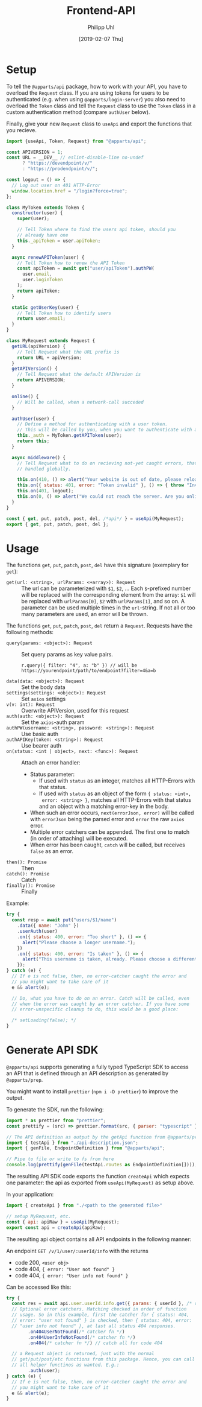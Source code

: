 #+TITLE: Frontend-API
#+DATE: [2019-02-07 Thu]
#+AUTHOR: Philipp Uhl

* Setup

To tell the =@apparts/api= package, how to work with your API, you
have to overload the =Request= class. If you are using tokens for users
to be authenticated (e.g. when using =@apparts/login-server=) you also
need to overload the =Token= class and tell the =Request= class to use
the =Token= class in a custom authentication method (compare
=authUser= below).

Finally, give your new =Request= class to =useApi= and export the
functions that you recieve.

#+BEGIN_SRC js
  import {useApi, Token, Request} from "@apparts/api";

  const APIVERSION = 1;
  const URL = __DEV__ // eslint-disable-line no-undef
        ? "https://devendpoint/v/"
        : "https://prodendpoint/v/";

  const logout = () => {
    // Log out user on 401 HTTP-Error
    window.location.href = "/login?force=true";
  };

  class MyToken extends Token {
    constructor(user) {
      super(user);

      // Tell Token where to find the users api token, should you
      // already have one
      this._apiToken = user.apiToken;
    }

    async renewAPIToken(user) {
      // Tell Token how to renew the API Token
      const apiToken = await get("user/apiToken").authPW(
        user.email,
        user.loginToken
      );
      return apiToken;
    }

    static getUserKey(user) {
      // Tell Token how to identify users
      return user.email;
    }
  }

  class MyRequest extends Request {
    getURL(apiVersion) {
      // Tell Request what the URL prefix is
      return URL + apiVersion;
    }
    getAPIVersion() {
      // Tell Request what the default APIVersion is
      return APIVERSION;
    }

    online() {
      // Will be called, when a network-call succeded
    }

    authUser(user) {
      // Define a method for authenticating with a user token.
      // This will be called by you, when you want to authenticate with a user
      this._auth = MyToken.getAPIToken(user);
      return this;
    }

    async middleware() {
      // Tell Request what to do on recieving not-yet caught errors, that should be
      // handled globally.

      this.on(410, () => alert("Your website is out of date, please reload it."));
      this.on({ status: 401, error: "Token invalid" }, () => { throw "Invalid token"; });
      this.on(401, logout);
      this.on(0, () => alert("We could not reach the server. Are you online?"));
    }
  }

  const { get, put, patch, post, del, /*api*/ } = useApi(MyRequest);
  export { get, put, patch, post, del };
#+END_SRC

* Usage

The functions =get=, =put=, =patch=, =post=, =del= have this
signature (exemplary for =get=):

- =get(url: <string>, urlParams: <+array>): Request= :: The url can be
  parameterized with =$1=, =$2=, ... Each =$=-prefixed number will be
  replaced with the corresponding element from the array: =$1= will be
  replaced with =urlParams[0]=, =$2= with =urlParams[1]=, and so on. A
  parameter can be used multiple times in the =url=-string. If not all
  or too many parameters are used, an error will be thrown.

The functions =get=, =put=, =patch=, =post=, =del= return a
=Request=. Requests have the following methods:

- =query(params: <object>): Request= :: Set query params as key value
  pairs.
  : r.query({ filter: "4", a: "b" }) // will be https://yourendpoint/path/to/endpoint?filter=4&a=b
- =data(data: <object>): Request= :: Set the body data
- =settings(settings: <object>): Request= :: Set =axios= settings
- =v(v: int): Request= :: Overwrite APIVersion, used for this request
- =auth(auth: <object>): Request= :: Set the =axios=-auth param
- =authPW(username: <string>, password: <string>): Request= :: Use basic auth
- =authAPIKey(token: <string>): Request= :: Use bearer auth
- =on(status: <int | object>, next: <func>): Request= :: Attach an error handler:
  - Status parameter:
    - If used with =status= as an integer, matches all HTTP-Errors with
      that status.
    - If used with =status= as an object of the form ={ status: <int>,
      error: <string> }=, matches all HTTP-Errors with that status and
      an object with a matching error-key in the body.
  - When such an error occurs, =next(errorJson, error)=
    will be called with =errorJson= being the parsed error and =error=
    the raw =axios= error.
  - Multiple error catchers can be appended. The first one to match
    (in order of attaching) will be executed.
  - When error has been caught, =catch= will be called, but receives
    =false= as an error.
- =then(): Promise= :: Then
- =catch(): Promise= :: Catch
- =finally(): Promise= :: Finally

Example:

#+BEGIN_SRC js
  try {
    const resp = await put("users/$1/name")
      .data({ name: "John" })
      .userAuth(user)
      .on({ status: 400, error: "Too short" }, () => {
        alert("Please choose a longer username.");
      })
      .on({ status: 400, error: "Is taken" }, () => {
        alert("This username is taken, already. Please choose a different username.");
      });
  } catch (e) {
    // If e is not false, then, no error-catcher caught the error and
    // you might want to take care of it
    e && alert(e);

    // Do, what you have to do on an error. Catch will be called, even
    // when the error was caught by an error catcher. If you have some
    // error-unspecific cleanup to do, this would be a good place:
  
    /* setLoading(false); */
  }
#+END_SRC

* Generate API SDK

=@apparts/api= supports generating a fully typed TypeScript SDK to
access an API that is defined through an API description as generated
by =@apparts/prep=.

You might want to install =prettier= (=npm i -D prettier=) to
improve the output.

To generate the SDK, run the following:

#+BEGIN_SRC js
import * as prettier from "prettier";
const prettify = (src) => prettier.format(src, { parser: "typescript" });

// The API definition as output by the getApi function from @apparts/prep
import { testApi } from "./api-description.json";
import { genFile, EndpointDefinition } from "@apparts/api";

// Pipe to file or write to fs from here
console.log(prettify(genFile(testApi.routes as EndpointDefinition[])));
#+END_SRC


The resulting API SDK code exports the function =createApi= which
expects one parameter: the api as exported from =useApi(MyRequest)= as
setup above.

In your application:

#+BEGIN_SRC js
import { createApi } from "./<path to the generated file>"

// setup MyRequest, etc.
const { api: apiRaw } = useApi(MyRequest);
export const api = createApi(apiRaw);
#+END_SRC

The resulting api object contains all API endpoints in the following
manner:

An endpoint =GET /v/1/user/:userId/info= with the returns
- code 200, =<user obj>=
- code 404, ={ error: "User not found" }=
- code 404, ={ error: "User info not found" }=

Can be accessed like this:

#+BEGIN_SRC js
  try {
    const res = await api.user.userId.info.get({ params: { userId }, /* data, query */})
    // Optional error catchers. Matching checked in order of function
    // usage. So in this example, first the catcher for { status: 404,
    // error: "user not found" } is checked, then { status: 404, error:
    // "user info not found" }, at last all status 404 responses.
          .on404UserNotFound(/* catcher fn */)
          .on404UserInfoNotFound(/* catcher fn */)
          .on404(/* catcher fn */) // catch all for code 404

    // a Request object is returned, just with the normal
    // get/put/post/etc functions from this package. Hence, you can call
    // all helper functinos as wanted. E.g.:
          .auth(user);
  } catch (e) {
    // If e is not false, then, no error-catcher caught the error and
    // you might want to take care of it
    e && alert(e);
  }
#+END_SRC
